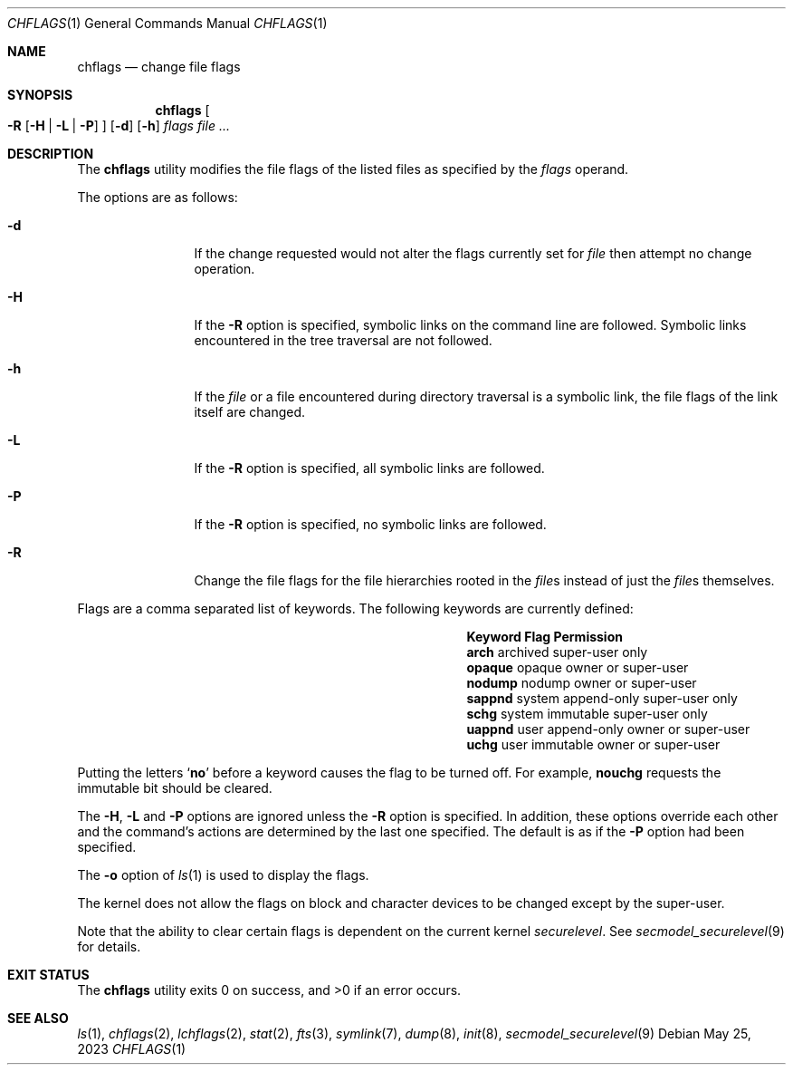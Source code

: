 .\"	$NetBSD: chflags.1,v 1.31 2023/05/25 12:57:37 jschauma Exp $
.\"
.\" Copyright (c) 1989, 1990, 1993, 1994
.\"	The Regents of the University of California.  All rights reserved.
.\"
.\" This code is derived from software contributed to Berkeley by
.\" the Institute of Electrical and Electronics Engineers, Inc.
.\"
.\" Redistribution and use in source and binary forms, with or without
.\" modification, are permitted provided that the following conditions
.\" are met:
.\" 1. Redistributions of source code must retain the above copyright
.\"    notice, this list of conditions and the following disclaimer.
.\" 2. Redistributions in binary form must reproduce the above copyright
.\"    notice, this list of conditions and the following disclaimer in the
.\"    documentation and/or other materials provided with the distribution.
.\" 3. Neither the name of the University nor the names of its contributors
.\"    may be used to endorse or promote products derived from this software
.\"    without specific prior written permission.
.\"
.\" THIS SOFTWARE IS PROVIDED BY THE REGENTS AND CONTRIBUTORS ``AS IS'' AND
.\" ANY EXPRESS OR IMPLIED WARRANTIES, INCLUDING, BUT NOT LIMITED TO, THE
.\" IMPLIED WARRANTIES OF MERCHANTABILITY AND FITNESS FOR A PARTICULAR PURPOSE
.\" ARE DISCLAIMED.  IN NO EVENT SHALL THE REGENTS OR CONTRIBUTORS BE LIABLE
.\" FOR ANY DIRECT, INDIRECT, INCIDENTAL, SPECIAL, EXEMPLARY, OR CONSEQUENTIAL
.\" DAMAGES (INCLUDING, BUT NOT LIMITED TO, PROCUREMENT OF SUBSTITUTE GOODS
.\" OR SERVICES; LOSS OF USE, DATA, OR PROFITS; OR BUSINESS INTERRUPTION)
.\" HOWEVER CAUSED AND ON ANY THEORY OF LIABILITY, WHETHER IN CONTRACT, STRICT
.\" LIABILITY, OR TORT (INCLUDING NEGLIGENCE OR OTHERWISE) ARISING IN ANY WAY
.\" OUT OF THE USE OF THIS SOFTWARE, EVEN IF ADVISED OF THE POSSIBILITY OF
.\" SUCH DAMAGE.
.\"
.\"	@(#)chflags.1	8.4 (Berkeley) 5/2/95
.\"
.Dd May 25, 2023
.Dt CHFLAGS 1
.Os
.Sh NAME
.Nm chflags
.Nd change file flags
.Sh SYNOPSIS
.Nm
.Oo
.Fl R
.Op Fl H | Fl L | Fl P
.Oc
.Op Fl d
.Op Fl h
.Ar flags
.Ar
.Sh DESCRIPTION
The
.Nm
utility modifies the file flags of the listed files
as specified by the
.Ar flags
operand.
.Pp
The options are as follows:
.Bl -tag -width Fl
.It Fl d
If the change requested would not alter the
flags currently set for
.Ar file
then attempt no change operation.
.It Fl H
If the
.Fl R
option is specified, symbolic links on the command line are followed.
Symbolic links encountered in the tree traversal are not followed.
.It Fl h
If the
.Ar file
or a file encountered during directory traversal is a symbolic link,
the file flags of the link itself are changed.
.It Fl L
If the
.Fl R
option is specified, all symbolic links are followed.
.It Fl P
If the
.Fl R
option is specified, no symbolic links are followed.
.It Fl R
Change the file flags for the file hierarchies rooted
in the
.Ar file\^ Ns s
instead of just the
.Ar file\^ Ns s
themselves.
.El
.Pp
Flags are a comma separated list of keywords.
The following keywords are currently defined:
.\" XXX: list the actual chflags(2) macro names
.Bl -column -offset indent ".Sy Keyword" "system append-only"
.It Sy Keyword Ta Sy Flag Ta Sy Permission
.It Li arch Ta archived Ta super-user only
.It Li opaque Ta opaque Ta owner or super-user
.It Li nodump Ta nodump Ta owner or super-user
.It Li sappnd Ta system append-only Ta super-user only
.It Li schg Ta system immutable Ta super-user only
.It Li uappnd Ta user append-only Ta owner or super-user
.It Li uchg Ta user immutable Ta owner or super-user
.El
.Pp
Putting the letters
.Sq Cm no
before a keyword causes the flag to be turned off.
For example,
.Li nouchg
requests the immutable bit should be cleared.
.Pp
The
.Fl H ,
.Fl L
and
.Fl P
options are ignored unless the
.Fl R
option is specified.
In addition, these options override each other and the
command's actions are determined by the last one specified.
The default is as if the
.Fl P
option had been specified.
.Pp
The
.Fl o
option
of
.Xr ls 1
is used to display the flags.
.Pp
The kernel does not allow the flags on block and character
devices to be changed except by the super-user.
.Pp
Note that the ability to clear certain flags is
dependent on the current kernel
.Va securelevel .
See
.Xr secmodel_securelevel 9
for details.
.Sh EXIT STATUS
.Ex -std
.Sh SEE ALSO
.Xr ls 1 ,
.Xr chflags 2 ,
.Xr lchflags 2 ,
.Xr stat 2 ,
.Xr fts 3 ,
.Xr symlink 7 ,
.Xr dump 8 ,
.Xr init 8 ,
.Xr secmodel_securelevel 9
